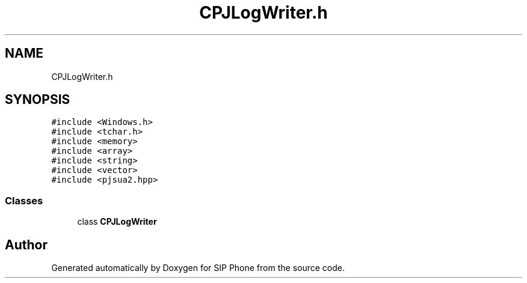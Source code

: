.TH "CPJLogWriter.h" 3 "Fri Jun 26 2020" "Version 1.0.0.3" "SIP Phone" \" -*- nroff -*-
.ad l
.nh
.SH NAME
CPJLogWriter.h
.SH SYNOPSIS
.br
.PP
\fC#include <Windows\&.h>\fP
.br
\fC#include <tchar\&.h>\fP
.br
\fC#include <memory>\fP
.br
\fC#include <array>\fP
.br
\fC#include <string>\fP
.br
\fC#include <vector>\fP
.br
\fC#include <pjsua2\&.hpp>\fP
.br

.SS "Classes"

.in +1c
.ti -1c
.RI "class \fBCPJLogWriter\fP"
.br
.in -1c
.SH "Author"
.PP 
Generated automatically by Doxygen for SIP Phone from the source code\&.
